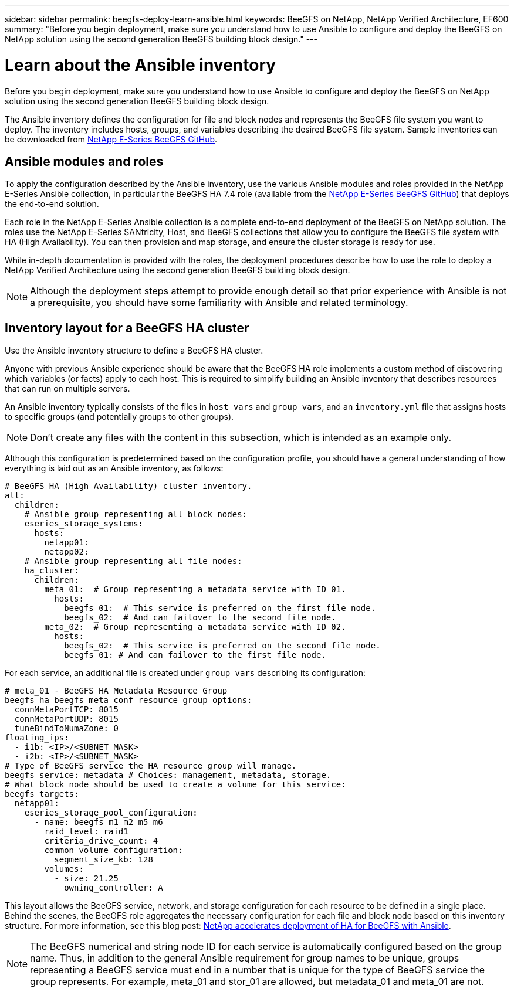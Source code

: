 ---
sidebar: sidebar
permalink: beegfs-deploy-learn-ansible.html
keywords: BeeGFS on NetApp, NetApp Verified Architecture, EF600
summary: "Before you begin deployment, make sure you understand how to use Ansible to configure and deploy the BeeGFS on NetApp solution using the second generation BeeGFS building block design."
---

= Learn about the Ansible inventory
:hardbreaks:
:nofooter:
:icons: font
:linkattrs:
:imagesdir: ./media/

[.lead]
Before you begin deployment, make sure you understand how to use Ansible to configure and deploy the BeeGFS on NetApp solution using the second generation BeeGFS building block design.

The Ansible inventory defines the configuration for file and block nodes and represents the BeeGFS file system you want to deploy. The inventory includes hosts, groups, and variables describing the desired BeeGFS file system. Sample inventories can be downloaded from https://github.com/netappeseries/beegfs/tree/master/getting_started/[NetApp E-Series BeeGFS GitHub^].

== Ansible modules and roles
To apply the configuration described by the Ansible inventory, use the various Ansible modules and roles provided in the NetApp E-Series Ansible collection, in particular the BeeGFS HA 7.4 role (available from the https://github.com/netappeseries/beegfs/tree/master/roles/beegfs_ha_7_4[NetApp E-Series BeeGFS GitHub^]) that deploys the end-to-end solution.

Each role in the NetApp E-Series Ansible collection is a complete end-to-end deployment of the BeeGFS on NetApp solution. The roles use the NetApp E-Series SANtricity, Host, and BeeGFS collections that allow you to configure the BeeGFS file system with HA (High Availability). You can then provision and map storage, and ensure the cluster storage is ready for use.

While in-depth documentation is provided with the roles, the deployment procedures describe how to use the role to deploy a NetApp Verified Architecture using the second generation BeeGFS building block design.

[NOTE]
  Although the deployment steps attempt to provide enough detail so that prior experience with Ansible is not a prerequisite, you should have some familiarity with Ansible and related terminology.

== Inventory layout for a BeeGFS HA cluster
Use the Ansible inventory structure to define a BeeGFS HA cluster.

Anyone with previous Ansible experience should be aware that the BeeGFS HA role implements a custom method of discovering which variables (or facts) apply to each host. This is required to simplify building an Ansible inventory that describes resources that can run on multiple servers.

An Ansible inventory typically consists of the files in `host_vars` and `group_vars`, and an `inventory.yml` file that assigns hosts to specific groups (and potentially groups to other groups).

[NOTE]
Don’t create any files with the content in this subsection, which is intended as an example only.

Although this configuration is predetermined based on the configuration profile, you should have a general understanding of how everything is laid out as an Ansible inventory, as follows:

....
# BeeGFS HA (High Availability) cluster inventory.
all:
  children:
    # Ansible group representing all block nodes:
    eseries_storage_systems:
      hosts:
        netapp01:
        netapp02:
    # Ansible group representing all file nodes:
    ha_cluster:
      children:
        meta_01:  # Group representing a metadata service with ID 01.
          hosts:
            beegfs_01:  # This service is preferred on the first file node.
            beegfs_02:  # And can failover to the second file node.
        meta_02:  # Group representing a metadata service with ID 02.
          hosts:
            beegfs_02:  # This service is preferred on the second file node.
            beegfs_01: # And can failover to the first file node.
....

For each service, an additional file is created under `group_vars` describing its configuration:

....
# meta_01 - BeeGFS HA Metadata Resource Group
beegfs_ha_beegfs_meta_conf_resource_group_options:
  connMetaPortTCP: 8015
  connMetaPortUDP: 8015
  tuneBindToNumaZone: 0
floating_ips:
  - i1b: <IP>/<SUBNET_MASK>
  - i2b: <IP>/<SUBNET_MASK>
# Type of BeeGFS service the HA resource group will manage.
beegfs_service: metadata # Choices: management, metadata, storage.
# What block node should be used to create a volume for this service:
beegfs_targets:
  netapp01:
    eseries_storage_pool_configuration:
      - name: beegfs_m1_m2_m5_m6
        raid_level: raid1
        criteria_drive_count: 4
        common_volume_configuration:
          segment_size_kb: 128
        volumes:
          - size: 21.25
            owning_controller: A
....

This layout allows the BeeGFS service, network, and storage configuration for each resource to be defined in a single place. Behind the scenes, the BeeGFS role aggregates the necessary configuration for each file and block node based on this inventory structure. For more information, see this blog post: https://www.netapp.com/blog/accelerate-deployment-of-ha-for-beegfs-with-ansible/[NetApp accelerates deployment of HA for BeeGFS with Ansible^].

[NOTE]
The BeeGFS numerical and string node ID for each service is automatically configured based on the group name. Thus,  in addition to the general Ansible requirement for group names to be unique, groups representing a BeeGFS service must end in a number that is unique for the type of BeeGFS service the group represents. For example,  meta_01 and stor_01 are allowed, but metadata_01 and meta_01 are not.
